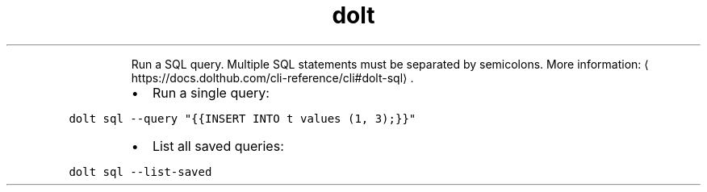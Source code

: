 .TH dolt sql
.PP
.RS
Run a SQL query. Multiple SQL statements must be separated by semicolons.
More information: \[la]https://docs.dolthub.com/cli-reference/cli#dolt-sql\[ra]\&.
.RE
.RS
.IP \(bu 2
Run a single query:
.RE
.PP
\fB\fCdolt sql \-\-query "{{INSERT INTO t values (1, 3);}}"\fR
.RS
.IP \(bu 2
List all saved queries:
.RE
.PP
\fB\fCdolt sql \-\-list\-saved\fR
